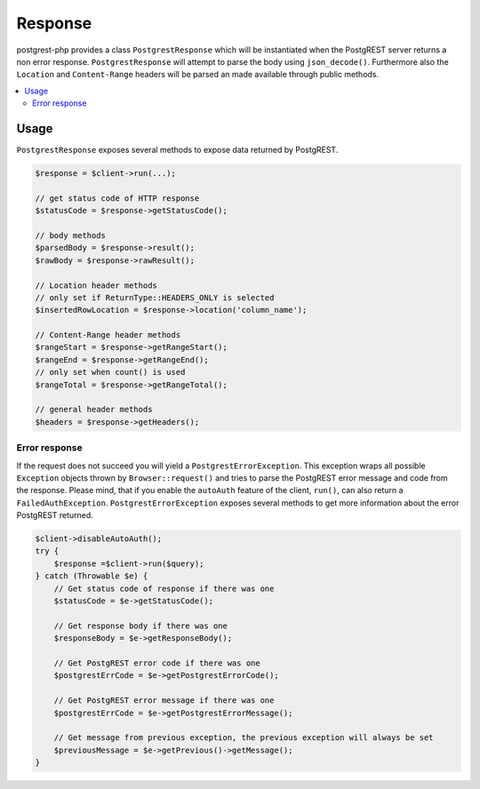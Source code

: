Response
========

postgrest-php provides a class ``PostgrestResponse`` which will be
instantiated when the PostgREST server returns a non error response.
``PostgrestResponse`` will attempt to parse the body using
``json_decode()``. Furthermore also the ``Location`` and
``Content-Range`` headers will be parsed an made available through
public methods.

.. contents::
    :local:

Usage
-----

``PostgrestResponse`` exposes several methods to expose data returned by
PostgREST.

.. code:: php

    $response = $client->run(...);

    // get status code of HTTP response
    $statusCode = $response->getStatusCode();

    // body methods
    $parsedBody = $response->result();
    $rawBody = $response->rawResult();

    // Location header methods
    // only set if ReturnType::HEADERS_ONLY is selected
    $insertedRowLocation = $response->location('column_name');

    // Content-Range header methods
    $rangeStart = $response->getRangeStart();
    $rangeEnd = $response->getRangeEnd();
    // only set when count() is used
    $rangeTotal = $response->getRangeTotal();

    // general header methods
    $headers = $response->getHeaders();

Error response
~~~~~~~~~~~~~~

If the request does not succeed you will yield a
``PostgrestErrorException``. This exception wraps all possible
``Exception`` objects thrown by ``Browser::request()`` and tries to
parse the PostgREST error message and code from the response. Please
mind, that if you enable the ``autoAuth`` feature of the client,
``run()``, can also return a ``FailedAuthException``.
``PostgrestErrorException`` exposes several methods to get more
information about the error PostgREST returned.

.. code:: php

    $client->disableAutoAuth();
    try {
        $response =$client->run($query);
    } catch (Throwable $e) {
        // Get status code of response if there was one
        $statusCode = $e->getStatusCode();

        // Get response body if there was one
        $responseBody = $e->getResponseBody();

        // Get PostgREST error code if there was one
        $postgrestErrCode = $e->getPostgrestErrorCode();

        // Get PostgREST error message if there was one
        $postgrestErrCode = $e->getPostgrestErrorMessage();

        // Get message from previous exception, the previous exception will always be set
        $previousMessage = $e->getPrevious()->getMessage();
    }
